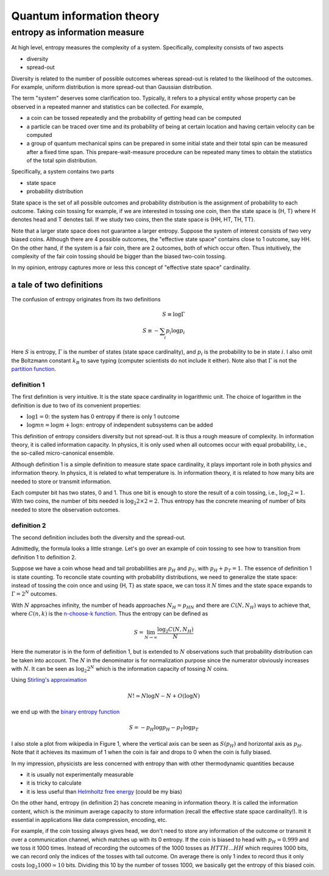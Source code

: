 **************************
Quantum information theory
**************************

entropy as information measure
==============================

At high level, entropy measures the complexity of a system.
Specifically, complexity consists of two aspects

* diversity
* spread-out

Diversity is related to the number of possible outcomes whereas spread-out is related to the likelihood of the outcomes. For example, uniform distribution is more spread-out than Gaussian distribution.

The term "system" deserves some clarification too.
Typically, it refers to a physical entity whose property can be observed in a repeated manner and statistics can be collected.
For example,

* a coin can be tossed repeatedly and the probability of getting head can be computed
* a particle can be traced over time and its probability of being at certain location and having certain velocity can be computed
* a group of quantum mechanical spins can be prepared in some initial state and their total spin can be measured after a fixed time span. This prepare-wait-measure procedure can be repeated many times to obtain the statistics of the total spin distribution.

Specifically, a system contains two parts

* state space
* probability distribution

State space is the set of all possible outcomes and probability distribution is the assignment of probability to each outcome.
Taking coin tossing for example, if we are interested in tossing one coin, then the state space is {H, T} where H denotes head and T denotes tail.
If we study two coins, then the state space is {HH, HT, TH, TT}.

Note that a larger state space does not guarantee a larger entropy.
Suppose the system of interest consists of two very biased coins.
Although there are 4 possible outcomes,
the "effective state space" contains close to 1 outcome, say HH.
On the other hand, if the system is a fair coin, there are 2 outcomes,
both of which occur often.
Thus intuitively, the complexity of the fair coin tossing should be bigger than the biased two-coin tossing.

In my opinion, entropy captures more or less this concept of "effective state space" cardinality.

a tale of two definitions
-------------------------

The confusion of entropy originates from its two definitions

.. math:: S \equiv \log \Gamma \\ S \equiv - \sum_i p_i \log p_i

Here :math:`S` is entropy, :math:`\Gamma` is the number of states (state space cardinality), and :math:`p_i` is the probability to be in state :math:`i`.
I also omit the Boltzmann constant :math:`k_B` to save typing (computer scientists do not include it either).
Note also that :math:`\Gamma` is not the `partition function <https://en.wikipedia.org/wiki/Partition_function_(statistical_mechanics)>`_.

definition 1
^^^^^^^^^^^^

The first definition is very intuitive.
It is the state space cardinality in logarithmic unit.
The choice of logarithm in the definition is due to two of its convenient properties:

* :math:`\log 1 = 0`: the system has 0 entropy if there is only 1 outcome
* :math:`\log mn = \log m + \log n`: entropy of independent subsystems can be added

This definition of entropy considers diversity but not spread-out.
It is thus a rough measure of complexity.
In information theory, it is called information capacity.
In physics, it is only used when all outcomes occur with equal probability, i.e., the so-called micro-canonical ensemble.

Although definition 1 is a simple definition to measure state space cardinality, it plays important role in both physics and information theory. 
In physics, it is related to what temperature is.
In information theory, it is related to how many bits are needed to store or transmit information.

Each computer bit has two states, 0 and 1.
Thus one bit is enough to store the result of a coin tossing, i.e., :math:`\log_2 2 = 1`.
With two coins, the number of bits needed is :math:`\log_2 2\times2 = 2`.
Thus entropy has the concrete meaning of number of bits needed to store the observation outcomes.

definition 2
^^^^^^^^^^^^

The second definition includes both the diversity and the spread-out.

Admittedly, the formula looks a little strange.
Let's go over an example of coin tossing to see how to transition from definition 1 to definition 2.

Suppose we have a coin whose head and tail probabilities are :math:`p_H` and :math:`p_T`, with :math:`p_H+p_T=1`.
The essence of definition 1 is state counting.
To reconcile state counting with probability distributions,
we need to generalize the state space: instead of tossing the coin once and using {H, T} as state space,
we can toss it :math:`N` times and the state space expands to :math:`\Gamma=2^N` outcomes.

With :math:`N` approaches infinity, the number of heads approaches :math:`N_H=p_HN`
and there are :math:`C(N, N_H)` ways to achieve that, where :math:`C(n,k)` is the
`n-choose-k function <https://en.wikipedia.org/wiki/Binomial_coefficient>`_.
Thus the entropy can be defined as

.. math:: S = \lim_{N\rightarrow\infty}\frac{\log_2 C(N,N_H)}{N}

Here the numerator is in the form of definition 1, but is extended to :math:`N` observations such that probability distribution can be taken into account.
The :math:`N` in the denominator is for normalization purpose since the numerator obviously increases with :math:`N`.
It can be seen as :math:`\log_2 2^N` which is the information capacity of tossing :math:`N` coins.

.. _Stirling's approximation: https://en.wikipedia.org/wiki/Stirling's_approximation
.. _Helmholtz free energy: https://en.wikipedia.org/wiki/Helmholtz_free_energy

Using `Stirling's approximation`_

.. math:: N!\simeq N\log N -N + O(\log N)

we end up with the `binary entropy function <https://en.wikipedia.org/wiki/Binary_entropy_function>`_

.. math:: S = -p_H\log p_H - p_T\log p_T

I also stole a plot from wikipedia in Figure 1, where the vertical axis can be seen as :math:`S(p_H)` and horizontal axis as :math:`p_H`.
Note that it achieves its maximum of 1 when the coin is fair and drops to 0 when the coin is fully biased.

.. image:: https://upload.wikimedia.org/wikipedia/commons/2/22/Binary_entropy_plot.svg

In my impression, physicists are less concerned with entropy than with other thermodynamic quantities because

* it is usually not experimentally measurable
* it is tricky to calculate
* it is less useful than `Helmholtz free energy`_ (could be my bias)

On the other hand, entropy (in definition 2) has concrete meaning in information theory.
It is called the information content,
which is the minimum average capacity to store information (recall the effective state space cardinality!).
It is essential in applications like data compression, encoding, etc.

For example, if the coin tossing always gives head, we don't need to store any information of the outcome or transmit it over a communication channel,
which matches up with its 0 entropy.
If the coin is biased to head with :math:`p_H=0.999` and we toss it 1000 times.
Instead of recording the outcomes of the 1000 tosses as :math:`HTTH\ldots HH` which requires 1000 bits,
we can record only the indices of the tosses with tail outcome.
On average there is only 1 index to record thus it only costs :math:`\log_2 1000 \simeq 10` bits.
Dividing this 10 by the number of tosses 1000, we basically get the entropy of this biased coin.



